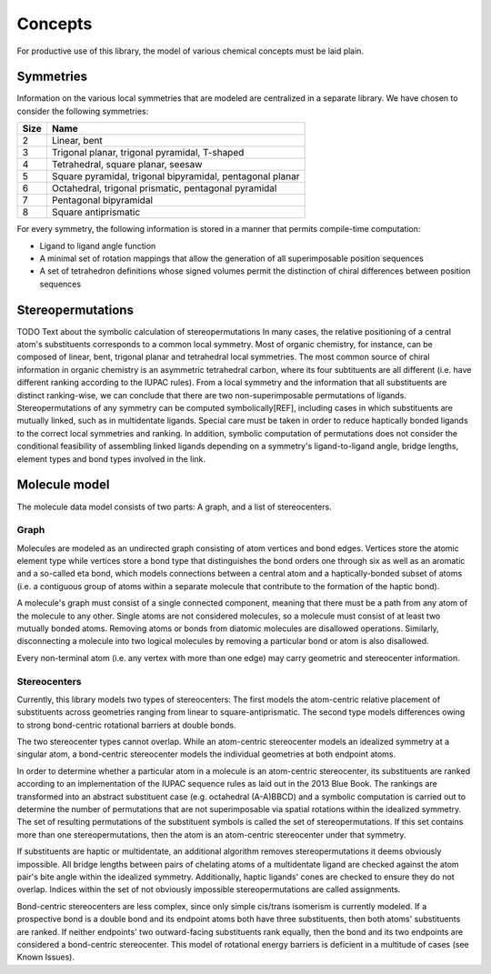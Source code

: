 ========
Concepts
========

For productive use of this library, the model of various chemical concepts must
be laid plain.


Symmetries
==========

Information on the various local symmetries that are modeled are centralized
in a separate library. We have chosen to consider the following symmetries:

==== ====
Size Name
==== ====
2    Linear, bent
3    Trigonal planar, trigonal pyramidal, T-shaped
4    Tetrahedral, square planar, seesaw
5    Square pyramidal, trigonal bipyramidal, pentagonal planar
6    Octahedral, trigonal prismatic, pentagonal pyramidal
7    Pentagonal bipyramidal
8    Square antiprismatic
==== ====

For every symmetry, the following information is stored in a manner that permits
compile-time computation:

- Ligand to ligand angle function
- A minimal set of rotation mappings that allow the generation of all
  superimposable position sequences
- A set of tetrahedron definitions whose signed volumes permit the distinction
  of chiral differences between position sequences


Stereopermutations
==================
TODO Text about the symbolic calculation of stereopermutations
In many cases, the relative positioning of a central atom's substituents
corresponds to a common local symmetry. Most of organic chemistry, for instance,
can be composed of linear, bent, trigonal planar and tetrahedral local
symmetries. The most common source of chiral information in organic chemistry is
an asymmetric tetrahedral carbon, where its four subtituents are all different
(i.e. have different ranking according to the IUPAC rules). From a local
symmetry and the information that all substituents are distinct
ranking-wise, we can conclude that there are two non-superimposable
permutations of ligands. Stereopermutations of any symmetry can be computed
symbolically[REF], including cases in which substituents are mutually linked,
such as in multidentate ligands. Special care must be taken in order to reduce
haptically bonded ligands to the correct local symmetries and ranking. In
addition, symbolic computation of permutations does not consider the conditional
feasibility of assembling linked ligands depending on a symmetry's
ligand-to-ligand angle, bridge lengths, element types and bond types involved in
the link.


Molecule model
==============

The molecule data model consists of two parts: A graph, and a list of
stereocenters.


Graph
-----
Molecules are modeled as an undirected graph consisting of atom vertices and
bond edges. Vertices store the atomic element type while vertices store a bond
type that distinguishes the bond orders one through six as well as an aromatic
and a so-called eta bond, which models connections between a central atom and a
haptically-bonded subset of atoms (i.e. a contiguous group of atoms within a
separate molecule that contribute to the formation of the haptic bond).

A molecule's graph must consist of a single connected component, meaning that
there must be a path from any atom of the molecule to any other. Single atoms
are not considered molecules, so a molecule must consist of at least two
mutually bonded atoms. Removing atoms or bonds from diatomic molecules are
disallowed operations. Similarly, disconnecting a molecule into two logical
molecules by removing a particular bond or atom is also disallowed.

Every non-terminal atom (i.e. any vertex with more than one edge) may carry
geometric and stereocenter information. 


Stereocenters
-------------
Currently, this library models two types of stereocenters: The first models the
atom-centric relative placement of substituents across geometries ranging from
linear to square-antiprismatic. The second type models differences owing to
strong bond-centric rotational barriers at double bonds.

The two stereocenter types cannot overlap. While an atom-centric stereocenter
models an idealized symmetry at a singular atom, a bond-centric stereocenter
models the individual geometries at both endpoint atoms.

In order to determine whether a particular atom in a molecule is an atom-centric
stereocenter, its substituents are ranked according to an implementation of the
IUPAC sequence rules as laid out in the 2013 Blue Book. The rankings are
transformed into an abstract substituent case (e.g. octahedral (A-A)BBCD) and a
symbolic computation is carried out to determine the number of permutations that
are not superimposable via spatial rotations within the idealized symmetry. The
set of resulting permutations of the substituent symbols is called the set of
stereopermutations. If this set contains more than one stereopermutations, then
the atom is an atom-centric stereocenter under that symmetry.

If substituents are haptic or multidentate, an additional algorithm removes
stereopermutations it deems obviously impossible. All bridge lengths between
pairs of chelating atoms of a multidentate ligand are checked against the atom
pair's bite angle within the idealized symmetry. Additionally, haptic ligands'
cones are checked to ensure they do not overlap. Indices within the set of not
obviously impossible stereopermutations are called assignments.

Bond-centric stereocenters are less complex, since only simple cis/trans
isomerism is currently modeled. If a prospective bond is a double bond and its
endpoint atoms both have three substituents, then both atoms' substituents are
ranked. If neither endpoints' two outward-facing substituents rank equally, then
the bond and its two endpoints are considered a bond-centric stereocenter. This
model of rotational energy barriers is deficient in a multitude of cases (see
Known Issues).
